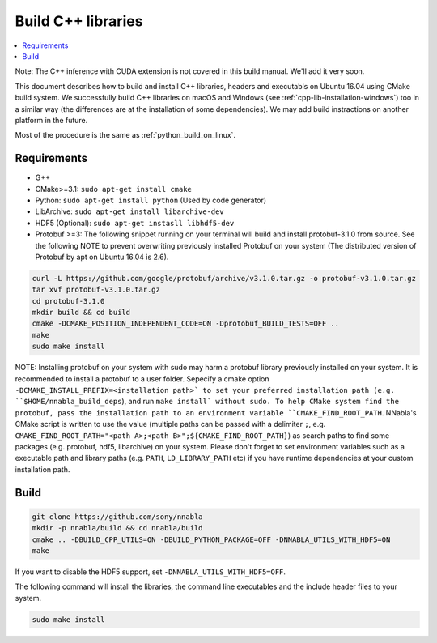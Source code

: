 .. _cpp-lib-installation:

Build C++ libraries
===================


.. contents::
   :local:
   :depth: 1


Note: The C++ inference with CUDA extension is not covered in this build manual. We'll add it very soon.

This document describes how to build and install C++ libraries, headers and executabls on Ubuntu 16.04 using CMake build system.
We successfully build C++ libraries on macOS and Windows (see :ref:`cpp-lib-installation-windows`) too in a similar way (the differences are at the installation of some dependencies). We may add build instractions on another platform in the future.

Most of the procedure is the same as :ref:`python_build_on_linux`.


Requirements
------------

* G++
* CMake>=3.1: ``sudo apt-get install cmake``
* Python: ``sudo apt-get install python`` (Used by code generator)
* LibArchive: ``sudo apt-get install libarchive-dev``
* HDF5 (Optional): ``sudo apt-get instasll libhdf5-dev``
* Protobuf >=3: The following snippet running on your terminal will build and install protobuf-3.1.0 from source. See the following NOTE to prevent overwriting previously installed Protobuf on your system (The distributed version of Protobuf by apt on Ubuntu 16.04 is 2.6).

.. code-block:: shell

    curl -L https://github.com/google/protobuf/archive/v3.1.0.tar.gz -o protobuf-v3.1.0.tar.gz
    tar xvf protobuf-v3.1.0.tar.gz
    cd protobuf-3.1.0
    mkdir build && cd build
    cmake -DCMAKE_POSITION_INDEPENDENT_CODE=ON -Dprotobuf_BUILD_TESTS=OFF ..
    make
    sudo make install

NOTE: Installing protobuf on your system with sudo may harm a protobuf library previously installed on your system. It is recommended to install a protobuf to a user folder. Sepecify a cmake option ``-DCMAKE_INSTALL_PREFIX=<installation path>` to set your preferred installation path (e.g. ``$HOME/nnabla_build_deps``), and run ``make install` without sudo. To help CMake system find the protobuf, pass the installation path to an environment variable ``CMAKE_FIND_ROOT_PATH``. NNabla's CMake script is written to use the value (multiple paths can be passed with a delimiter ``;``, e.g. ``CMAKE_FIND_ROOT_PATH="<path A>;<path B>";${CMAKE_FIND_ROOT_PATH}``) as search paths to find some packages (e.g. protobuf, hdf5, libarchive) on your system. Please don't forget to set environment variables such as a executable path and library paths (e.g. ``PATH``, ``LD_LIBRARY_PATH`` etc) if you have runtime dependencies at your custom installation path.


Build
-----

.. code-block:: shell

    git clone https://github.com/sony/nnabla
    mkdir -p nnabla/build && cd nnabla/build
    cmake .. -DBUILD_CPP_UTILS=ON -DBUILD_PYTHON_PACKAGE=OFF -DNNABLA_UTILS_WITH_HDF5=ON
    make

If you want to disable the HDF5 support, set ``-DNNABLA_UTILS_WITH_HDF5=OFF``.

The following command will install the libraries, the command line executables and the include header files to your system.

.. code-block:: shell

   sudo make install
